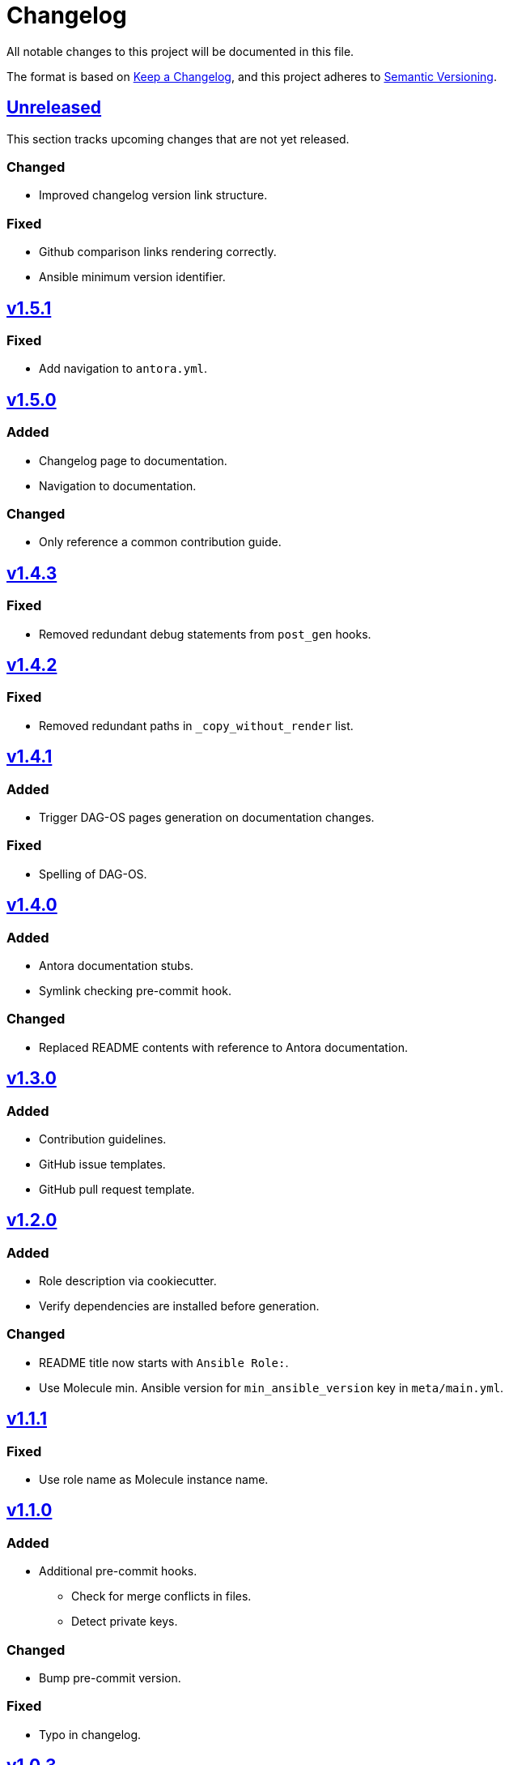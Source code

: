 = Changelog

:base: https://github.com/DAG-OS/cookiecutter-ansible-role
:v1_0_0: {base}/compare/48d123c\...v1.0.0[v1.0.0]
:v1_0_1: {base}/compare/v1.0.0\...v1.0.1[v1.0.1]
:v1_0_2: {base}/compare/v1.0.1\...v1.0.2[v1.0.2]
:v1_0_3: {base}/compare/v1.0.2\...v1.0.3[v1.0.3]
:v1_1_0: {base}/compare/v1.0.3\...v1.1.0[v1.1.0]
:v1_1_1: {base}/compare/v1.1.0\...v1.1.1[v1.1.1]
:v1_2_0: {base}/compare/v1.1.1\...v1.2.0[v1.2.0]
:v1_3_0: {base}/compare/v1.2.0\...v1.3.0[v1.3.0]
:v1_4_0: {base}/compare/v1.3.0\...v1.4.0[v1.4.0]
:v1_4_1: {base}/compare/v1.4.0\...v1.4.1[v1.4.1]
:v1_4_2: {base}/compare/v1.4.1\...v1.4.2[v1.4.2]
:v1_4_3: {base}/compare/v1.4.2\...v1.4.3[v1.4.3]
:v1_5_0: {base}/compare/v1.4.3\...v1.5.0[v1.5.0]
:v1_5_1: {base}/compare/v1.5.0\...v1.5.1[v1.5.1]
:unreleased: {base}/compare/v1.5.1\...HEAD[Unreleased]

All notable changes to this project will be documented in this file.

The format is based on https://keepachangelog.com/en/1.1.0/[Keep a Changelog],
and this project adheres to https://semver.org/spec/v2.0.0.html[Semantic Versioning].

== {unreleased}

This section tracks upcoming changes that are not yet released.

=== Changed

* Improved changelog version link structure.

=== Fixed 

* Github comparison links rendering correctly.
* Ansible minimum version identifier.

== {v1_5_1}

=== Fixed

* Add navigation to `antora.yml`.

== {v1_5_0}

=== Added

* Changelog page to documentation.
* Navigation to documentation.

=== Changed

* Only reference a common contribution guide.

== {v1_4_3}

=== Fixed

* Removed redundant debug statements from `post_gen` hooks.

== {v1_4_2}

=== Fixed

* Removed redundant paths in `_copy_without_render` list.

== {v1_4_1}

=== Added

* Trigger DAG-OS pages generation on documentation changes.

=== Fixed

* Spelling of DAG-OS.

== {v1_4_0}

=== Added

* Antora documentation stubs.
* Symlink checking pre-commit hook.

=== Changed

* Replaced README contents with reference to Antora documentation.

== {v1_3_0}

=== Added

* Contribution guidelines.
* GitHub issue templates.
* GitHub pull request template.

== {v1_2_0}

=== Added

* Role description via cookiecutter.
* Verify dependencies are installed before generation.

=== Changed

* README title now starts with `Ansible Role:`.
* Use Molecule min. Ansible version for `min_ansible_version` key in `meta/main.yml`.

== {v1_1_1}

=== Fixed

* Use role name as Molecule instance name.

== {v1_1_0}

=== Added

* Additional pre-commit hooks.
** Check for merge conflicts in files.
** Detect private keys.

=== Changed

* Bump pre-commit version.

=== Fixed

* Typo in changelog.

== {v1_0_3}

=== Added

* Ansible role argument validation file.

=== Changed

* Modify Ansible role meta information.

=== Fixed

* Ensure Ansible meta files are interpreted as YAML files.

== {v1_0_2}

=== Changed

* After initializing Ansible role via Molecule, remove redundant `tests` directory.

== {v1_0_1}

=== Added

* https://code.visualstudio.com/[VS Code] configuration for Ansible.

=== Changed

* Order of URL templates in CHANGELOG file.

=== Fixed

* Changelog comparison links.

== {v1_0_0}

=== Added

* A https://github.com/cookiecutter/cookiecutter[Cookiecutter] template for DAG-OS Ansible roles, which includes:
** MIT license in initial commit.
** https://pre-commit.com/[pre-commit] hooks.
** Role testing via https://molecule.readthedocs.io/en/latest/[Molecule].
** A changelog.
** A README.
** Github workflows for testing and releasing the role
